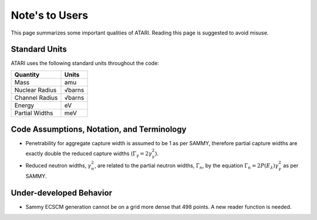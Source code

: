 Note's to Users
===============

This page summarizes some important qualities of ATARI. Reading this page is suggested to avoid misuse.

Standard Units
--------------

ATARI uses the following standard units throughout the code:

=================  =========
  Quantity           Units
=================  =========
 Mass               amu
 Nuclear Radius     √barns
 Channel Radius     √barns
 Energy             eV
 Partial Widths     meV
=================  =========

Code Assumptions, Notation, and Terminology
-------------------------------------------

- Penetrability for aggregate capture width is assumed to be 1 as per SAMMY, therefore partial capture widths are exactly double the reduced capture widths (:math:`\Gamma_\gamma=2\gamma_\gamma^2`).
- Reduced neutron widths, :math:`\gamma_n^2`, are related to the partial neutron widths, :math:`\Gamma_n`, by the equation :math:`\Gamma_n=2P(E_\lambda) \gamma_\gamma^2` as per SAMMY.

Under-developed Behavior
------------------------

- Sammy ECSCM generation cannot be on a grid more dense that 498 points. A new reader function is needed.
